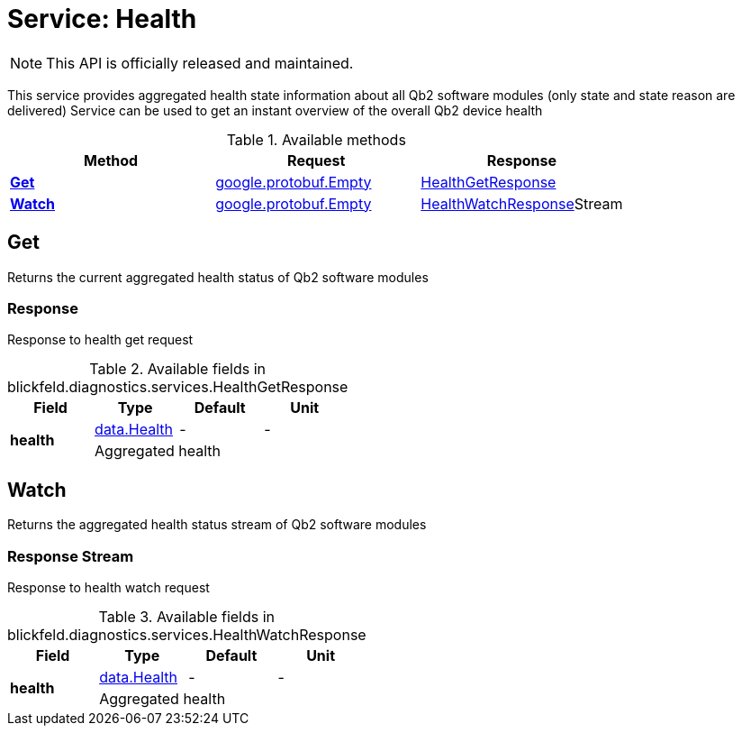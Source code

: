 = Service: Health

NOTE: This API is officially released and maintained.

This service provides aggregated health state information about all Qb2 software modules (only state and state reason are delivered) 
 Service can be used to get an instant overview of the overall Qb2 device health

.Available methods
|===
| Method | Request | Response

| *xref:#Get[]* | xref:#_google_protobuf_Empty[google.protobuf.Empty]| xref:blickfeld/diagnostics/services/health.adoc#_blickfeld_diagnostics_services_HealthGetResponse[HealthGetResponse]
| *xref:#Watch[]* | xref:#_google_protobuf_Empty[google.protobuf.Empty]| xref:blickfeld/diagnostics/services/health.adoc#_blickfeld_diagnostics_services_HealthWatchResponse[HealthWatchResponse]Stream 
|===
[#Get]
== Get

Returns the current aggregated health status of Qb2 software modules

[#_blickfeld_diagnostics_services_HealthGetResponse]
=== Response

Response to health get request

.Available fields in blickfeld.diagnostics.services.HealthGetResponse
|===
| Field | Type | Default | Unit

.2+| *health* | xref:blickfeld/diagnostics/data/health.adoc#_blickfeld_diagnostics_data_Health[data.Health] | - | - 
3+| Aggregated health

|===

[#Watch]
== Watch

Returns the aggregated health status stream of Qb2 software modules

[#_blickfeld_diagnostics_services_HealthWatchResponse]
=== Response Stream

Response to health watch request

.Available fields in blickfeld.diagnostics.services.HealthWatchResponse
|===
| Field | Type | Default | Unit

.2+| *health* | xref:blickfeld/diagnostics/data/health.adoc#_blickfeld_diagnostics_data_Health[data.Health] | - | - 
3+| Aggregated health

|===

